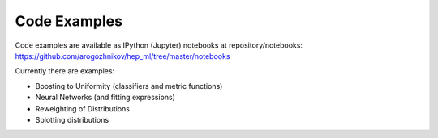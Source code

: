 
Code Examples
=============

Code examples are available as IPython (Jupyter) notebooks at repository/notebooks:
https://github.com/arogozhnikov/hep_ml/tree/master/notebooks

Currently there are examples:

* Boosting to Uniformity (classifiers and metric functions)
* Neural Networks (and fitting expressions)
* Reweighting of Distributions
* Splotting distributions